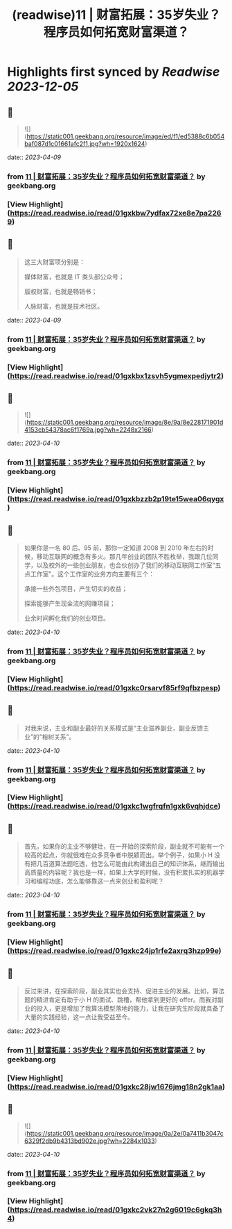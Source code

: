 :PROPERTIES:
:title: (readwise)11 | 财富拓展：35岁失业？程序员如何拓宽财富渠道？
:END:

:PROPERTIES:
:author: [[geekbang.org]]
:full-title: "11 | 财富拓展：35岁失业？程序员如何拓宽财富渠道？"
:category: [[articles]]
:url: https://time.geekbang.org/column/article/404119
:tags:[[gt/程序员的个人财富课]],
:image-url: https://static001.geekbang.org/resource/image/26/b6/26a3c3d319edcd26da1d8f43c0c63eb6.jpg
:END:

* Highlights first synced by [[Readwise]] [[2023-12-05]]
** 📌
#+BEGIN_QUOTE
![](https://static001.geekbang.org/resource/image/ed/f1/ed5388c6b054baf087d1c01661afc2f1.jpg?wh=1920x1624) 
#+END_QUOTE
    date:: [[2023-04-09]]
*** from _11 | 财富拓展：35岁失业？程序员如何拓宽财富渠道？_ by geekbang.org
*** [View Highlight](https://read.readwise.io/read/01gxkbw7ydfax72xe8e7pa2269)
** 📌
#+BEGIN_QUOTE
这三大财富项分别是：

媒体财富，也就是 IT 类头部公众号；

版权财富，也就是畅销书；

人脉财富，也就是技术社区。 
#+END_QUOTE
    date:: [[2023-04-09]]
*** from _11 | 财富拓展：35岁失业？程序员如何拓宽财富渠道？_ by geekbang.org
*** [View Highlight](https://read.readwise.io/read/01gxkbx1zsvh5ygmexpedjytr2)
** 📌
#+BEGIN_QUOTE
![](https://static001.geekbang.org/resource/image/8e/9a/8e228171901d4153cb54378ac6f1769a.jpg?wh=2248x2166) 
#+END_QUOTE
    date:: [[2023-04-10]]
*** from _11 | 财富拓展：35岁失业？程序员如何拓宽财富渠道？_ by geekbang.org
*** [View Highlight](https://read.readwise.io/read/01gxkbzzb2p19te15wea06qygx)
** 📌
#+BEGIN_QUOTE
如果你是一名 80 后、95 前，那你一定知道 2008 到 2010 年左右的时候，移动互联网的概念有多火。那几年创业的团队不胜枚举，我跟几位同学，以及校外的一些创业朋友，也合伙创办了我们的移动互联网工作室“五点工作室”。这个工作室的业务方向主要有三个：

承接一些外包项目，产生切实的收益；

探索能够产生现金流的网赚项目；

业余时间孵化我们的创业项目。 
#+END_QUOTE
    date:: [[2023-04-10]]
*** from _11 | 财富拓展：35岁失业？程序员如何拓宽财富渠道？_ by geekbang.org
*** [View Highlight](https://read.readwise.io/read/01gxkc0rsarvf85rf9qfbzpesp)
** 📌
#+BEGIN_QUOTE
对我来说，主业和副业最好的关系模式是“主业滋养副业，副业反馈主业”的“榕树关系”。 
#+END_QUOTE
    date:: [[2023-04-10]]
*** from _11 | 财富拓展：35岁失业？程序员如何拓宽财富渠道？_ by geekbang.org
*** [View Highlight](https://read.readwise.io/read/01gxkc1wgfrqfn1gxk6vqhjdce)
** 📌
#+BEGIN_QUOTE
首先，如果你的主业不够健壮，在一开始的探索阶段，副业就不可能有一个较高的起点，你就很难在众多竞争者中脱颖而出。举个例子，如果小 H 没有把几百道算法题吃透，他怎么可能由此构建出自己的知识体系，继而输出高质量的内容呢？我也是一样，如果上大学的时候，没有积累扎实的机器学习和编程功底，怎么能够靠这一点来创业和盈利呢？ 
#+END_QUOTE
    date:: [[2023-04-10]]
*** from _11 | 财富拓展：35岁失业？程序员如何拓宽财富渠道？_ by geekbang.org
*** [View Highlight](https://read.readwise.io/read/01gxkc24jp1rfe2axrq3hzp99e)
** 📌
#+BEGIN_QUOTE
反过来讲，在探索阶段，副业其实也会支持、促进主业的发展。比如，算法题的精进肯定有助于小 H 的面试、跳槽，帮他拿到更好的 offer。而我对副业的投入，更是增加了我算法模型落地的能力，让我在研究生阶段就具备了大量的实践经验，这一点让我受益至今。 
#+END_QUOTE
    date:: [[2023-04-10]]
*** from _11 | 财富拓展：35岁失业？程序员如何拓宽财富渠道？_ by geekbang.org
*** [View Highlight](https://read.readwise.io/read/01gxkc28jw1676jmg18n2gk1aa)
** 📌
#+BEGIN_QUOTE
![](https://static001.geekbang.org/resource/image/0a/2e/0a7411b3047c6329f2db9b4313bd902e.jpg?wh=2284x1033) 
#+END_QUOTE
    date:: [[2023-04-10]]
*** from _11 | 财富拓展：35岁失业？程序员如何拓宽财富渠道？_ by geekbang.org
*** [View Highlight](https://read.readwise.io/read/01gxkc2vk27n2g6019c6gkq3h4)